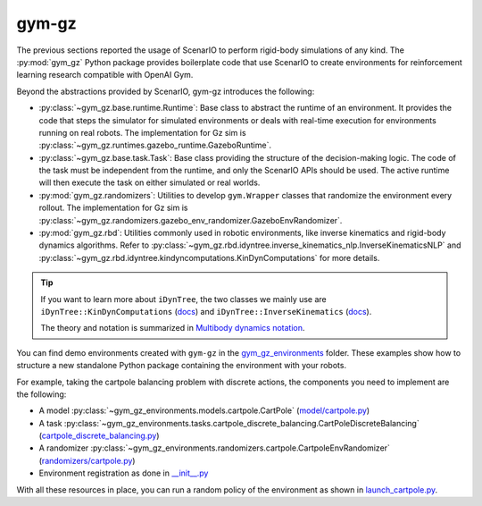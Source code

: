 .. _getting_started_gym_gz:

gym-gz
************

The previous sections reported the usage of ScenarIO to perform rigid-body simulations of any kind.
The :py:mod:`gym_gz` Python package provides boilerplate code that use ScenarIO to create environments
for reinforcement learning research compatible with OpenAI Gym.

Beyond the abstractions provided by ScenarIO, gym-gz introduces the following:

- :py:class:`~gym_gz.base.runtime.Runtime`: Base class to abstract the runtime of an environment.
  It provides the code that steps the simulator for simulated environments or deals with real-time execution for
  environments running on real robots.
  The implementation for Gz sim is :py:class:`~gym_gz.runtimes.gazebo_runtime.GazeboRuntime`.

- :py:class:`~gym_gz.base.task.Task`: Base class providing the structure of the decision-making logic.
  The code of the task must be independent from the runtime, and only the ScenarIO APIs should be used.
  The active runtime will then execute the task on either simulated or real worlds.

- :py:mod:`gym_gz.randomizers`: Utilities to develop ``gym.Wrapper`` classes that randomize the environment
  every rollout.
  The implementation for Gz sim is :py:class:`~gym_gz.randomizers.gazebo_env_randomizer.GazeboEnvRandomizer`.

- :py:mod:`gym_gz.rbd`: Utilities commonly used in robotic environments, like inverse kinematics and rigid-body
  dynamics algorithms.
  Refer to :py:class:`~gym_gz.rbd.idyntree.inverse_kinematics_nlp.InverseKinematicsNLP` and
  :py:class:`~gym_gz.rbd.idyntree.kindyncomputations.KinDynComputations` for more details.

.. tip::

    If you want to learn more about ``iDynTree``, the two classes we mainly use are ``iDynTree::KinDynComputations`` (`docs <https://robotology.github.io/idyntree/master/classiDynTree_1_1KinDynComputations.html>`__) and ``iDynTree::InverseKinematics`` (`docs <https://robotology.github.io/idyntree/master/classiDynTree_1_1InverseKinematics.html>`__).

    The theory and notation is summarized in `Multibody dynamics notation <https://pure.tue.nl/ws/portalfiles/portal/139293126/A_Multibody_Dynamics_Notation_Revision_2_.pdf>`_.

You can find demo environments created with ``gym-gz`` in the
`gym_gz_environments <https://github.com/andreaostuni/gym-gz/blob/master/python/gym_gz_environments>`_ folder.
These examples show how to structure a new standalone Python package containing the environment with your robots.

For example, taking the cartpole balancing problem with discrete actions,
the components you need to implement are the following:

- A model :py:class:`~gym_gz_environments.models.cartpole.CartPole`
  (`model/cartpole.py <https://github.com/andreaostuni/gym-gz/blob/master/python/gym_gz_environments/models/cartpole.py>`_)

- A task :py:class:`~gym_gz_environments.tasks.cartpole_discrete_balancing.CartPoleDiscreteBalancing`
  (`cartpole_discrete_balancing.py <https://github.com/andreaostuni/gym-gz/blob/master/python/gym_gz_environments/tasks/cartpole_discrete_balancing.py>`_)

- A randomizer :py:class:`~gym_gz_environments.randomizers.cartpole.CartpoleEnvRandomizer`
  (`randomizers/cartpole.py <https://github.com/andreaostuni/gym-gz/blob/master/python/gym_gz_environments/randomizers/cartpole.py>`_)

- Environment registration as done in `__init__.py <https://github.com/andreaostuni/gym-gz/blob/master/python/gym_gz_environments/__init__.py>`_

With all these resources in place, you can run a random policy of the environment as shown in
`launch_cartpole.py <https://github.com/andreaostuni/gym-gz/blob/master/examples/python/launch_cartpole.py>`_.
